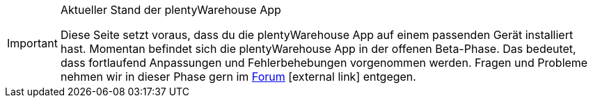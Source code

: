 [IMPORTANT]
.Aktueller Stand der plentyWarehouse App
====
Diese Seite setzt voraus, dass du die plentyWarehouse App auf einem passenden Gerät installiert hast. Momentan befindet sich die plentyWarehouse App in der offenen Beta-Phase. Das bedeutet, dass fortlaufend Anpassungen und Fehlerbehebungen vorgenommen werden. Fragen und Probleme nehmen wir in dieser Phase gern im link:https://forum.plentymarkets.com/c/app-pos/plentywarehouse/579[Forum^]{nbsp}icon:external-link[] entgegen.
====
